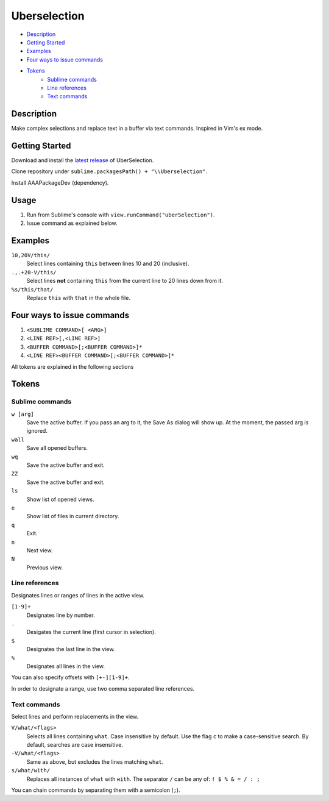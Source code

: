 Uberselection
=============

- Description_
- `Getting Started`_
- Examples_
- `Four ways to issue commands`_
- Tokens_
    - `Sublime commands`_
    - `Line references`_
    - `Text commands`_

Description
***********
Make complex selections and replace text in a buffer via text commands.
Inspired in Vim's ex mode.

Getting Started
***************

Download and install the `latest release`_ of UberSelection.

Clone repository under ``sublime.packagesPath() + "\\Uberselection"``.

.. _latest release: https://bitbucket.org/guillermooo/uberselection/downloads/UberSelection.sublime-package

Install AAAPackageDev (dependency).

Usage
*****
#. Run from Sublime's console with ``view.runCommand("uberSelection")``.
#. Issue command as explained below.

Examples
********

``10,20V/this/``
    Select lines containing ``this`` between lines 10 and 20 (inclusive).

``.,.+20-V/this/``
    Select lines **not** containing ``this`` from the current line to 20 lines down
    from it.

``%s/this/that/``
    Replace ``this`` with ``that`` in the whole file.

Four ways to issue commands
***************************

1. ``<SUBLIME COMMAND>[ <ARG>]``
2. ``<LINE REF>[,<LINE REF>]``
3. ``<BUFFER COMMAND>[;<BUFFER COMMAND>]*``
4. ``<LINE REF><BUFFER COMMAND>[;<BUFFER COMMAND>]*``

All tokens are explained in the following sections

Tokens
******

Sublime commands
----------------

``w [arg]``
    Save the active buffer. If you pass an arg to it, the Save As dialog will
    show up. At the moment, the passed arg is ignored.
``wall``
    Save all opened buffers.
``wq``
    Save the active buffer and exit.
``ZZ``
    Save the active buffer and exit.
``ls``
    Show list of opened views.
``e``
    Show list of files in current directory.
``q``
    Exit.
``n``
    Next view.
``N``
    Previous view.


Line references
---------------

Designates lines or ranges of lines in the active view.

``[1-9]+``
    Designates line by number.

``.``
    Desigates the current line (first cursor in selection).

``$``
    Designates the last line in the view.

``%``
    Designates all lines in the view.

You can also specify offsets with ``[+-][1-9]+``.

In order to designate a range, use two comma separated line references.

Text commands
-------------

Select lines and perform replacements in the view.

``V/what/<flags>``
    Selects all lines containing ``what``. Case insensitive by default. Use the
    flag ``c`` to make a case-sensitive search. By default, searches are case
    insensitive.

``-V/what/<flags>``
    Same as above, but excludes the lines matching ``what``.

``s/what/with/``
    Replaces all instances of ``what`` with ``with``.
    The separator ``/`` can be any of: ``! $ % & = / : ;``

You can chain commands by separating them with a semicolon (``;``).
